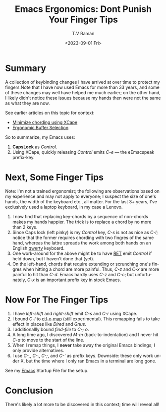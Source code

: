 * Summary

A collection of keybinding changes I have arrived at over time to
protect my fingers.Note that I have now used Emacs for more than 33
years, and some of these changes may well have helped me much earlier;
on the other hand, I likely didn't notice these issues because my
hands then were not the same as what they are now.

See earlier articles on this topic for context:

  -  [[https://emacspeak.blogspot.com/2023/02/enhance-emacs-ergonomics-under-x-happy.html][Minimize chording using XCape]]
  -  [[https://emacspeak.blogspot.com/2023/07/ergonomic-buffer-selection-on-emacs.html][Ergonomic Buffer Selection]]

So to summarize,  my Emacs uses:

  1. *CapsLock* as /Control/.
  2. Using XCape, quickly releasing /Control/ emits /C-e/ --- the
     eEmacspeak prefix-key.

* Next, Some Finger Tips

Note: I'm not a trained ergonomist; the following are observations
based on my experience and may not apply to everyone; I suspect the
size of one's hands, the width of the keyboard etc., all matter. For
the last 3+ years, I've exclusively used a laptop keyboard, in my case
a Lenovo.

  1. I now find that replacing key-chords by a sequence of non-chords
     makes my hands happier. The trick is to replace a chord by no
     more than 2 keys.
  2. Since Caps lock (left pinky) is my /Control/ key, /C-s/ is  not
     as nice as /C-l/; notice that the former requires chording with
     two fingres of the same hand, whereas the lattre spreads the work
     among both hands on an English _qwerty_ keyboard.
  3. One work-around for the above might be to have _RET_ emit
     /Control/ if held down,  but I haven't done that (yet).
  4. On the left-hand, chords that require extending or scrunching
     one's fingres when hitting a chord are more painful. Thus, /C-z/
     and /C-x/ are more painful to hit than /C-d/. Emacs hardly uses
     /C-z/ and /C-c/; but unfortunately, /C-x/ is an important prefix key in
     stock Emacs.

* Now For The Finger Tips 


  1. I have /left-shift/ and /right-shift/ emit /C-s/ and /C-r/
   using XCape.
  2. I bound /C-l/ to _ctl-x-map_ (still experimental). This remapping
     fails to take effect in places like /Dired/ and /Gnus/.
  3. I additionallly bound /find-file/ to /C-; o/.
  4. A long time ago, I discovered /M-m/ (back-to-indentation) and I
     never hit /C-a/ to move to the start of the line.
  5. When I remap things, I *never* take away the original Emacs
     bindings; I only provide alternatives.
  6. I use /C-,/, /C-./, /C-;/, and /C-'/ as prefix keys. Downside:
     these only work under X, but the time where I only ran Emacs in a
     terminal are long gone.

See my 
[[https://github.com/tvraman/emacspeak/blob/master/tvr/emacs-startup.el#L245][Emacs]] Startup File
for the setup.

* Conclusion

There's likely a lot more to be discovered in this context; time will
reveal all!

#+options: ':nil *:t -:t ::t <:t H:3 \n:nil ^:t arch:headline
#+options: author:t broken-links:nil c:nil creator:nil
#+options: d:(not "LOGBOOK") date:t e:t email:nil f:t inline:t num:t
#+options: p:nil pri:nil prop:nil stat:t tags:t tasks:t tex:t
#+options: timestamp:t title:t toc:nil todo:t |:t
#+title: Emacs Ergonomics: Dont Punish Your Finger Tips
#+date: <2023-09-01 Fri>
#+author: T.V Raman
#+email: raman@google.com
#+language: en
#+select_tags: export
#+exclude_tags: noexport
#+creator: Emacs 30.0.50 (Org mode 9.6.7)
#+cite_export:
